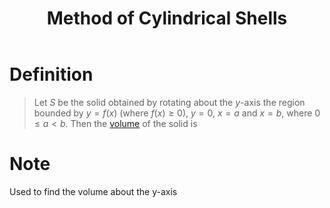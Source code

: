 :PROPERTIES:
:ID:       095567f7-5ebf-49e8-91e0-269f2f225296
:END:
#+title: Method of Cylindrical Shells

* Definition
#+begin_quote
Let \(S\) be the solid obtained by rotating about the \(y\)-axis the region bounded by \(y=f(x)\) (where \(f(x) \ge 0\)), \(y=0\), \(x=a\) and \(x=b\), where \(0 \le a < b\).
Then the [[id:fbd04568-95d7-4060-a639-515de38012fb][volume]] of the solid is
\begin{equation*}
V = \int_{a}^{b}
\underbrace{(2\pi x)}_{\text{circumference}}
\underbrace{[f(x)]}_{\text{height}}
\underbrace{dx}_{\text{thickness}}
\end{equation*}

#+end_quote
[[file:images/cylindrical-shells.png]]

* Note
Used to find the volume about the y-axis
